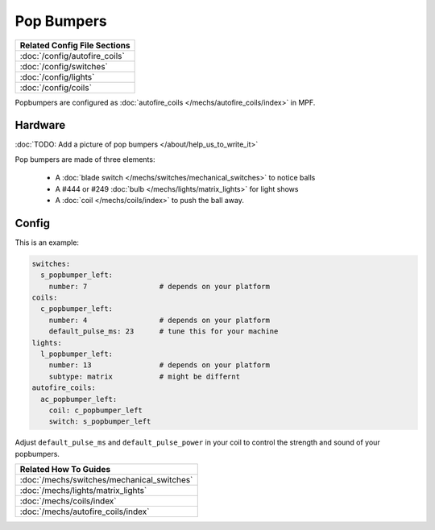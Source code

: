 Pop Bumpers
===========

+------------------------------------------------------------------------------+
| Related Config File Sections                                                 |
+==============================================================================+
| :doc:`/config/autofire_coils`                                                |
+------------------------------------------------------------------------------+
| :doc:`/config/switches`                                                      |
+------------------------------------------------------------------------------+
| :doc:`/config/lights`                                                        |
+------------------------------------------------------------------------------+
| :doc:`/config/coils`                                                         |
+------------------------------------------------------------------------------+

Popbumpers are configured as
:doc:`autofire_coils </mechs/autofire_coils/index>` in MPF.

Hardware
--------

:doc:`TODO: Add a picture of pop bumpers </about/help_us_to_write_it>`

Pop bumpers are made of three elements:

 * A :doc:`blade switch </mechs/switches/mechanical_switches>` to notice balls
 * A #444 or #249 :doc:`bulb </mechs/lights/matrix_lights>` for light shows
 * A :doc:`coil </mechs/coils/index>` to push the ball away.

Config
------

This is an example:

.. code-block:: mpf-config

   switches:
     s_popbumper_left:
       number: 7                 # depends on your platform
   coils:
     c_popbumper_left:
       number: 4                 # depends on your platform
       default_pulse_ms: 23      # tune this for your machine
   lights:
     l_popbumper_left:
       number: 13                # depends on your platform
       subtype: matrix           # might be differnt
   autofire_coils:
     ac_popbumper_left:
       coil: c_popbumper_left
       switch: s_popbumper_left

Adjust ``default_pulse_ms`` and ``default_pulse_power`` in your coil
to control the strength and sound of your popbumpers.

+------------------------------------------------------------------------------+
| Related How To Guides                                                        |
+==============================================================================+
| :doc:`/mechs/switches/mechanical_switches`                                   |
+------------------------------------------------------------------------------+
| :doc:`/mechs/lights/matrix_lights`                                           |
+------------------------------------------------------------------------------+
| :doc:`/mechs/coils/index`                                                    |
+------------------------------------------------------------------------------+
| :doc:`/mechs/autofire_coils/index`                                           |
+------------------------------------------------------------------------------+
